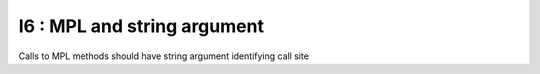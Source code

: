 I6 : MPL and string argument
****************************

Calls to MPL methods should have string argument identifying call site